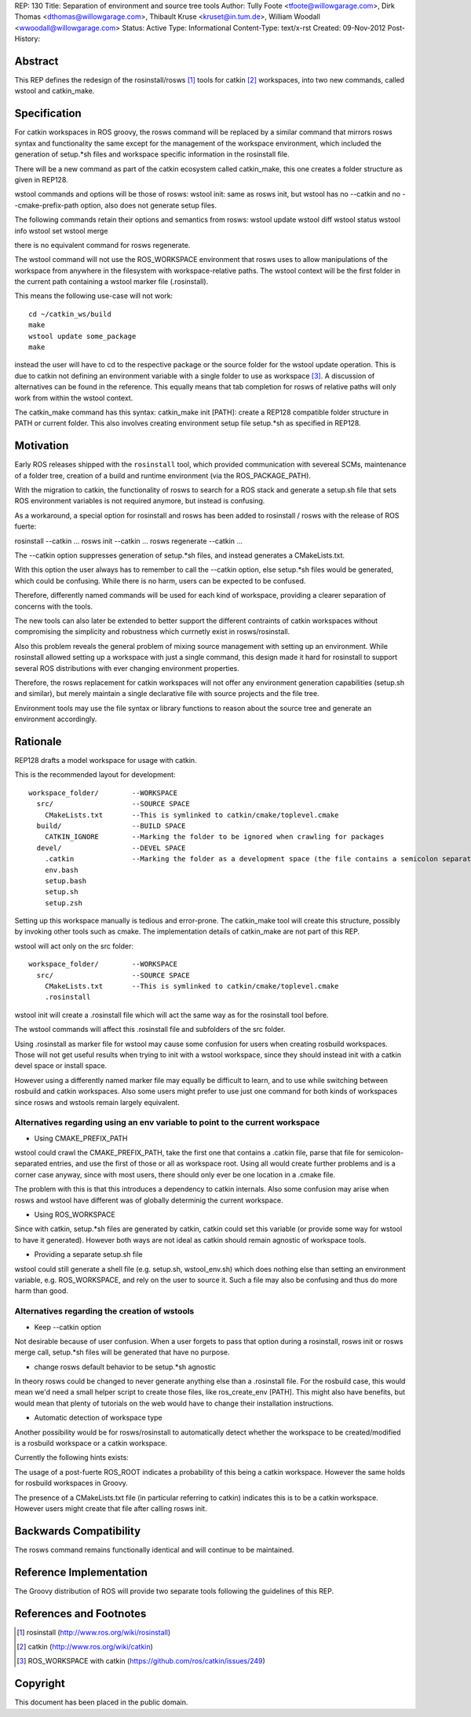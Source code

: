 REP: 130
Title: Separation of environment and source tree tools
Author: Tully Foote <tfoote@willowgarage.com>, Dirk Thomas <dthomas@willowgarage.com>, Thibault Kruse <kruset@in.tum.de>, William Woodall <wwoodall@willowgarage.com>
Status: Active
Type: Informational
Content-Type: text/x-rst
Created: 09-Nov-2012
Post-History:


Abstract
========

This REP defines the redesign of the rosinstall/rosws [1]_ tools for
catkin [2]_ workspaces, into two new commands, called wstool and
catkin_make.

Specification
=============

For catkin workspaces in ROS groovy, the rosws command will be
replaced by a similar command that mirrors rosws syntax and
functionality the same except for the management of the workspace
environment, which included the generation of setup.*sh files and
workspace specific information in the rosinstall file.

There will be a new command as part of the catkin ecosystem called
catkin_make, this one creates a folder structure as given in REP128.

wstool commands and options will be those of rosws:
wstool init: same as rosws init, but wstool has no --catkin and no --cmake-prefix-path option, also does not generate setup files.

The following commands retain their options and semantics from rosws:
wstool update
wstool diff
wstool status
wstool info
wstool set
wstool merge

there is no equivalent command for rosws regenerate.

The wstool command will not use the ROS_WORKSPACE environment that
rosws uses to allow manipulations of the workspace from anywhere in
the filesystem with workspace-relative paths. The wstool context will
be the first folder in the current path containing a wstool marker
file (.rosinstall).

This means the following use-case will not work::

  cd ~/catkin_ws/build
  make
  wstool update some_package
  make

instead the user will have to cd to the respective package or the
source folder for the wstool update operation. This is due to catkin
not defining an environment variable with a single folder to use as
workspace [3]_. A discussion of alternatives can be found in the reference.
This equally means that tab completion for rosws
of relative paths will only work from within the wstool context.

The catkin_make command has this syntax:
catkin_make init [PATH]: create a REP128 compatible folder structure in PATH or current folder.
This also involves creating environment setup file setup.*sh as specified in REP128.

Motivation
==========

Early ROS releases shipped with the ``rosinstall`` tool, which
provided communication with severeal SCMs, maintenance of a folder
tree, creation of a build and runtime environment (via the ROS_PACKAGE_PATH).

With the migration to catkin, the functionality of rosws to search for
a ROS stack and generate a setup.sh file that sets ROS environment variables
is not required anymore, but instead is confusing.

As a workaround, a special option for rosinstall and rosws has been added
to rosinstall / rosws with the release of ROS fuerte:

rosinstall --catkin ...
rosws init --catkin ...
rosws regenerate --catkin ...

The --catkin option suppresses generation of setup.*sh files, and
instead generates a CMakeLists.txt.

With this option the user always has to remember to call the --catkin
option, else setup.*sh files would be generated, which could be confusing.
While there is no harm, users can be expected to be confused.

Therefore, differently named commands will be used for each kind of workspace,
providing a clearer separation of concerns with the tools.

The new tools can also later be extended to better support
the different contraints of catkin workspaces without compromising the simplicity
and robustness which currnetly exist in rosws/rosinstall.

Also this problem reveals the general problem of mixing source
management with setting up an environment. While rosinstall allowed
setting up a workspace with just a single command, this design made
it hard for rosinstall to support several ROS distributions with ever
changing environment properties.

Therefore, the rosws replacement for catkin workspaces will not offer
any environment generation capabilities (setup.sh and similar), but merely
maintain a single declarative file with source projects and the file tree.

Environment tools may use the file syntax or library functions to reason
about the source tree and generate an environment accordingly.

Rationale
=========

REP128 drafts a model workspace for usage with catkin.

This is the recommended layout for development::

 workspace_folder/        --WORKSPACE
   src/                   --SOURCE SPACE
     CMakeLists.txt       --This is symlinked to catkin/cmake/toplevel.cmake
   build/                 --BUILD SPACE
     CATKIN_IGNORE        --Marking the folder to be ignored when crawling for packages
   devel/                 --DEVEL SPACE
     .catkin              --Marking the folder as a development space (the file contains a semicolon separated list of Source space paths)
     env.bash
     setup.bash
     setup.sh
     setup.zsh

Setting up this workspace manually is tedious and error-prone. The
catkin_make tool will create this structure, possibly by invoking
other tools such as cmake. The implementation details of catkin_make
are not part of this REP.

wstool will act only on the src folder::

 workspace_folder/        --WORKSPACE
   src/                   --SOURCE SPACE
     CMakeLists.txt       --This is symlinked to catkin/cmake/toplevel.cmake
     .rosinstall

wstool init will create a .rosinstall file which will act the same way
as for the rosinstall tool before.

The wstool commands will affect this .rosinstall file and subfolders of the src folder.

Using .rosinstall as marker file for wstool may cause some confusion
for users when creating rosbuild workspaces. Those will not get useful
results when trying to init with a wstool workspace, since they should
instead init with a catkin devel space or install space.

However using a differently named marker file may equally be difficult
to learn, and to use while switching between rosbuild and catkin
workspaces. Also some users might prefer to use just one command for
both kinds of workspaces since rosws and wstools remain largely
equivalent.

Alternatives regarding using an env variable to point to the current workspace
------------------------------------------------------------------------------

- Using CMAKE_PREFIX_PATH

wstool could crawl the CMAKE_PREFIX_PATH, take the first one that
contains a .catkin file, parse that file for semicolon-separated
entries, and use the first of those or all as workspace root. Using
all would create further problems and is a corner case anyway, since
with most users, there should only ever be one location in a .cmake
file.

The problem with this is that this introduces a dependency to catkin
internals. Also some confusion may arise when rosws and wstool have
different was of globally determinig the current workspace.

- Using ROS_WORKSPACE

Since with catkin, setup.*sh files are generated by catkin, catkin
could set this variable (or provide some way for wstool to have it
generated). However both ways are not ideal as catkin should remain
agnostic of workspace tools.

- Providing a separate setup.sh file

wstool could still generate a shell file (e.g. setup.sh,
wstool_env.sh) which does nothing else than setting an environment
variable, e.g. ROS_WORKSPACE, and rely on the user to source it.
Such a file may also be confusing and thus do more harm than good.

Alternatives regarding the creation of wstools
----------------------------------------------

- Keep --catkin option

Not desirable because of user confusion. When a user forgets to pass
that option during a rosinstall, rosws init or rosws merge call,
setup.*sh files will be generated that have no purpose.

- change rosws default behavior to be setup.*sh agnostic

In theory rosws could be changed to never generate anything else than a
.rosinstall file. For the rosbuild case, this would mean we'd need a
small helper script to create those files, like
ros_create_env [PATH]. This might also have benefits, but would mean
that plenty of tutorials on the web would have to change their installation
instructions.

- Automatic detection of workspace type

Another possibility would be for rosws/rosinstall to automatically
detect whether the workspace to be created/modified is a rosbuild
workspace or a catkin workspace.

Currently the following hints exists:

The usage of a post-fuerte ROS_ROOT indicates a probability of this being
a catkin workspace. However the same holds for rosbuild workspaces in Groovy.

The presence of a CMakeLists.txt file (in particular referring to catkin)
indicates this is to be a catkin workspace. However users might create
that file after calling rosws init.


Backwards Compatibility
=======================

The rosws command remains functionally identical and will continue to be maintained.

Reference Implementation
========================

The Groovy distribution of ROS will provide two separate tools
following the guidelines of this REP.


References and Footnotes
========================

.. [1] rosinstall
  (http://www.ros.org/wiki/rosinstall)

.. [2] catkin
  (http://www.ros.org/wiki/catkin)

.. [3] ROS_WORKSPACE with catkin
  (https://github.com/ros/catkin/issues/249)

Copyright
=========

This document has been placed in the public domain.


..
   Local Variables:
   mode: indented-text
   indent-tabs-mode: nil
   sentence-end-double-space: t
   fill-column: 70
   coding: utf-8
   End:

